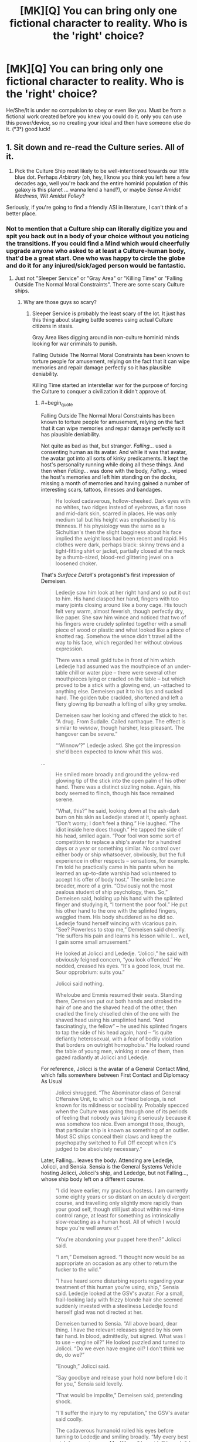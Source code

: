 #+TITLE: [MK][Q] You can bring only one fictional character to reality. Who is the 'right' choice?

* [MK][Q] You can bring only one fictional character to reality. Who is the 'right' choice?
:PROPERTIES:
:Author: puesyomero
:Score: 18
:DateUnix: 1448908418.0
:END:
He/She/It is under no compulsion to obey or even like you. Must be from a fictional work created before you knew you could do it. only you can use this power/device, so no creating your ideal and then have someone else do it. (°3°) good luck!


** 1. Sit down and re-read the Culture series. All of it.

2. Pick the Culture Ship most likely to be well-intentioned towards our little blue dot. Perhaps /Arbitrary/ (oh, hey, I know you think you left here a few decades ago, well you're back and the entire hominid population of this galaxy is this planet ... wanna lend a hand?), or maybe /Sense Amidst Madness, Wit Amidst Folley/?

Seriously, if you're going to find a friendly ASI in literature, I can't think of a better place.
:PROPERTIES:
:Author: ArgentStonecutter
:Score: 36
:DateUnix: 1448910448.0
:END:

*** Not to mention that a Culture ship can literally digitize you and spit you back out in a body of your choice without you noticing the transitions. If you could find a Mind which would cheerfully upgrade anyone who asked to at least a Culture-human body, that'd be a great start. One who was happy to circle the globe and do it for any injured/sick/aged person would be fantastic.
:PROPERTIES:
:Author: Geminii27
:Score: 14
:DateUnix: 1448918341.0
:END:

**** Just not "Sleeper Service" or "Gray Area" or "Killing Time" or "Falling Outside The Normal Moral Constraints". There are some scary Culture ships.
:PROPERTIES:
:Author: ArgentStonecutter
:Score: 11
:DateUnix: 1448930201.0
:END:

***** Why are those guys so scary?
:PROPERTIES:
:Score: 2
:DateUnix: 1448938051.0
:END:

****** Sleeper Service is probably the least scary of the lot. It just has this thing about staging battle scenes using actual Culture citizens in stasis.

Gray Area likes digging around in non-culture hominid minds looking for war criminals to punish.

Falling Outside The Normal Moral Constraints has been known to torture people for amusement, relying on the fact that it can wipe memories and repair damage perfectly so it has plausible deniability.

Killing Time started an interstellar war for the purpose of forcing the Culture to conquer a civilization it didn't approve of.
:PROPERTIES:
:Author: ArgentStonecutter
:Score: 11
:DateUnix: 1448978689.0
:END:

******* #+begin_quote
  Falling Outside The Normal Moral Constraints has been known to torture people for amusement, relying on the fact that it can wipe memories and repair damage perfectly so it has plausible deniability.
#+end_quote

Not quite as bad as that, but stranger. /Falling.../ used a consenting human as its avatar. And while it was that avatar, the avatar got into all sorts of kinky predicaments. It kept the host's personality running while doing all these things. And then when /Falling.../ was done with the body, /Falling.../ wiped the host's memories and left him standing on the docks, missing a month of memories and having gained a number of interesting scars, tattoos, illnesses and bandages.

#+begin_quote
  He looked cadaverous, hollow-cheeked. Dark eyes with no whites, two ridges instead of eyebrows, a flat nose and mid-dark skin, scarred in places. He was only medium tall but his height was emphasised by his thinness. If his physiology was the same as a Sichultian's then the slight bagginess about his face implied the weight loss had been recent and rapid. His clothes were dark, perhaps black: skinny trews and a tight-fitting shirt or jacket, partially closed at the neck by a thumb-sized, blood-red glittering jewel on a loosened choker.
#+end_quote

That's /Surface Detail/'s protagonist's first impression of Demeisen.

#+begin_quote
  Lededje saw him look at her right hand and so put it out to him. His hand clasped her hand, fingers with too many joints closing around like a bony cage. His touch felt very warm, almost feverish, though perfectly dry, like paper. She saw him wince and noticed that two of his fingers were crudely splinted together with a small piece of wood or plastic and what looked like a piece of knotted rag. Somehow the wince didn't travel all the way to his face, which regarded her without obvious expression.

  There was a small gold tube in front of him which Lededje had assumed was the mouthpiece of an under-table chill or water pipe -- there were several other mouthpieces lying or cradled on the table -- but which proved to be a stick with a glowing end, un -attached to anything else. Demeisen put it to his lips and sucked hard. The golden tube crackled, shortened and left a fiery glowing tip beneath a lofting of silky grey smoke.

  Demeisen saw her looking and offered the stick to her. “A drug. From Sudalle. Called narthaque. The effect is similar to /winnow/, though harsher, less pleasant. The hangover can be severe.”

  “‘Winnow'?” Lededje asked. She got the impression she'd been expected to know what this was.
#+end_quote

...

#+begin_quote
  He smiled more broadly and ground the yellow-red glowing tip of the stick into the open palm of his other hand. There was a distinct sizzling noise. Again, his body seemed to flinch, though his face remained serene.

  “What, this?” he said, looking down at the ash-dark burn on his skin as Lededje stared at it, openly aghast. “Don't worry; I don't feel a thing.” He laughed. “The idiot inside here does though.” He tapped the side of his head, smiled again. “Poor fool won some sort of competition to replace a ship's avatar for a hundred days or a year or something similar. No control over either body or ship whatsoever, obviously, but the full experience in other respects -- sensations, for example. I'm told he practically came in his pants when he learned an up-to-date warship had volunteered to accept his offer of body host.” The smile became broader, more of a grin. “Obviously not the most zealous student of ship psychology, then. So,” Demeisen said, holding up his hand with the splinted finger and studying it, “I torment the poor fool.” He put his other hand to the one with the splinted fingers, waggled them. His body shuddered as he did so. Lededje found herself wincing with vicarious pain. “See? Powerless to stop me,” Demeisen said cheerily. “He suffers his pain and learns his lesson while I... well, I gain some small amusement.”

  He looked at Jolicci and Lededje. “Jolicci,” he said with obviously feigned concern, “you look offended.” He nodded, creased his eyes. “It's a good look, trust me. Sour opprobrium: suits you.”

  Jolicci said nothing.

  Wheloube and Emmis resumed their seats. Standing there, Demeisen put out both hands and stroked the hair of one and the shaved head of the other, then cradled the finely chiselled chin of the one with the shaved head using his unsplinted hand. “And fascinatingly, the fellow” -- he used his splinted fingers to tap the side of his head again, hard -- “is quite defiantly heterosexual, with a fear of bodily violation that borders on outright homophobia.” He looked round the table of young men, winking at one of them, then gazed radiantly at Jolicci and Lededje.
#+end_quote

For reference, Jolicci is the avatar of a General Contact Mind, which falls somewhere between First Contact and Diplomacy As Usual

#+begin_quote
  Jolicci shrugged. “The Abominator class of General Offensive Unit, to which our friend belongs, is not known for its mildness or sociability. Probably specced when the Culture was going through one of its periods of feeling that nobody was taking it seriously because it was somehow too nice. Even amongst those, though, that particular ship is known as something of an outlier. Most SC ships conceal their claws and keep the psychopathy switched to Full Off except when it's judged to be absolutely necessary.”
#+end_quote

Later, Falling... leaves the body. Attending are Lededje, Jolicci, and Sensia. Sensia is the General Systems Vehicle hosting Jolicci, Jolicci's ship, and Lededge, but not Falling..., whose ship body left on a different course.

#+begin_quote
  “I did leave earlier, my gracious hostess. I am currently some eighty years or so distant on an acutely divergent course, and travelling only slightly more rapidly than your good self, though still just about within real-time control range, at least for something as intrinsically slow-reacting as a human host. All of which I would hope you're well aware of.”

  “You're abandoning your puppet here then?” Jolicci said.

  “I am,” Demeisen agreed. “I thought now would be as appropriate an occasion as any other to return the fucker to the wild.”

  “I have heard some disturbing reports regarding your treatment of this human you're using, ship,” Sensia said. Lededje looked at the GSV's avatar. For a small, frail-looking lady with frizzy blonde hair she seemed suddenly invested with a steeliness Lededje found herself glad was not directed at her.

  Demeisen turned to Sensia. “All above board, dear thing. I have the relevant releases signed by his own fair hand. In blood, admittedly, but signed. What was I to use -- engine oil?” He looked puzzled and turned to Jolicci. “Do we even have engine oil? I don't think we do, do we?”

  “Enough,” Jolicci said.

  “Say goodbye and release your hold now before I do it for you,” Sensia said levelly.

  “That would be impolite,” Demeisen said, pretending shock.

  “I'll suffer the injury to my reputation,” the GSV's avatar said coolly.

  The cadaverous humanoid rolled his eyes before turning to Lededje and smiling broadly. “My every best wish for your journey, Ms. Y'breq,” he said. “I hope I did not alarm you unduly with my little display last night. I get into character sometimes, find it hard to know when I'm causing distress. My apologies, if any are required. If not, then please accept them in any event, on account, to be banked against any future transgressions. So. Perhaps we shall meet again. Until then, farewell.”

  He bowed deeply. When he came upright he looked quite changed; his face was set differently and his body language had altered subtly too. He blinked, looked around, then stared blankly at Lededje and then at the others. “Is that it?” he said. He stared at the ship in front of him. “Where is this? Is that the ship there?”

  “Demeisen?” Jolicci said, moving closer to the man, who was looking down at himself and feeling his neck under his chin.

  “I've lost weight...” he muttered. Then he looked at Jolicci. “What?” He looked at Sensia and Lededje. “Has it happened yet? Have I been the avatar?”

  Sensia smiled reassuringly and took him by the arm. “Yes, sir, I believe you have.” She began to lead him towards the traveltube and made a begging-your-leave gesture to Jolicci and Lededje before turning away.

  “But I can't remember anything...”

  “Really? Oh dear. However, that may be a blessing.”

  “But I wanted memories! Something to remember!”

  “Well...” Lededje heard Sensia say, before the doors of the traveltube capsule closed.
#+end_quote

Until /Falling.../ encounters Lededje again:

#+begin_quote
  “Why are you here, if only apparently?”

  “To make you an offer.”

  “What? To be your next abused avatar?”

  He grimaced again. “Oh, that was all just to upset Jolicci. You saw the guy I was... inhabiting; I released him in front of you. He was fine. I'd even fixed his fingers and everything. Didn't you notice, this morning?”

  She hadn't.

  “And anyway he did agree to everything. Not that I really abused him in the first place. Did he say anything? When I released him; did he? I didn't bother to send any surveillance back-up and I haven't asked the SAMWAF, so I honestly don't know what happened after I pulled out. Did he? Make any allegations?”

  “He couldn't remember anything at all. He wasn't even sure he'd been an avatar; he thought maybe it was about to happen.” Demeisen waved his arms. “Well, there you are!”

  “There you are what? That proves nothing.”

  “Yes it does; if I'd really been sneaky I'd have left the dumb fuck with a batch of implanted false memories full of whatever Contact-wank fantasies he'd been imagining before he took the gig in the first place.” He waved one hand in a blur of too-long fingers. “Anyway, we're getting off the point here. You need to hear my offer.”
#+end_quote

What /Falling Outside The Normal Moral Contraints/' offer was to Lededje, you will have to find out by reading the book yourself.
:PROPERTIES:
:Author: boomfarmer
:Score: 3
:DateUnix: 1449111111.0
:END:

******** #+begin_quote
  Not quite as bad as that, but stranger. Falling... used a consenting human as its avatar. And while it was that avatar, the avatar got into all sorts of kinky predicaments. It kept the host's personality running while doing all these things. And then when Falling... was done with the body, Falling... wiped the host's memories and left him standing on the docks, missing a month of memories and having gained a number of interesting scars, tattoos, illnesses and bandages.
#+end_quote

Actually, he got healed too. And those "kinky predicaments" included actual physical torture, like breaking his fingers. It was still torture even if the memory was wiped afterwards.
:PROPERTIES:
:Author: ArgentStonecutter
:Score: 3
:DateUnix: 1449137588.0
:END:

********* Also worth noting that rape is a form of torture, and he mentioned that the poor sod had "a fear of bodily violation that borders on outright homophobia" - which may be considered a personality flaw by the Culture, but doesn't excuse raping the guy.
:PROPERTIES:
:Author: MugaSofer
:Score: 3
:DateUnix: 1449170299.0
:END:


****** Well, the names are fairly indicative... ^^;
:PROPERTIES:
:Author: Transfuturist
:Score: 1
:DateUnix: 1448941420.0
:END:

******* You torture /one/ retired Nazi who engaged in human experimentation and /they never let you live it down/.
:PROPERTIES:
:Score: 15
:DateUnix: 1448945261.0
:END:


**** Literally the first thing that occurred to me as well.

That re-read sounds like a good idea, though.
:PROPERTIES:
:Author: Arizth
:Score: 3
:DateUnix: 1448919416.0
:END:

***** Yeah, any other choice would have to have a pretty convincing explanation to choose over a Culture Mind.

Specifically, I'd choose the System-class GSV /Empiricist/, from /The Hydrogen Sonata/. Noted for it's exceptional size even for a GSV, and a complement of seven(!) Minds rather than the normal three. Seems happy to focus on civilian pursuits. [[https://en.wikipedia.org/wiki/List_of_spacecraft_in_the_Culture_series][Here's a list]] of others.
:PROPERTIES:
:Author: PeridexisErrant
:Score: 8
:DateUnix: 1448952974.0
:END:

****** These are always the best names for boats. When I was a pirate captain in a play, my ship was the /Unreliable Witness/.

There's the /Mistake Not My Current State Of Joshing Gentle Peevishness For The Awesome And Terrible Majesty Of The Towering Seas Of Ire That Are Themselves The Milquetoast Shallows Fringing My Vast Oceans Of Wrath/ and /Very Little Gravitas Indeed/, the /Unacceptable Behaviour/ and the Rapid Offensive Unit /Shoot Them Later/, the Gangster-class ROU /Heavy Messing/, the Offensive Unit /All Through With This Niceness And Negotiation Stuff/ and the GSV /Experiencing A Significant Gravitas Shortfall/. Plus the /Pure Big Mad Boat Man/ and /Transient Atmospheric Phenomenon/, the /But Who's Counting?/ and the /Me, I'm Counting/, and the non-Culture ship /Strategic Outreach Element CH2OH.(CHOH)4.CHO/
:PROPERTIES:
:Author: boomfarmer
:Score: 5
:DateUnix: 1449112709.0
:END:

******* I /may/ have named my canoe, but the paint washed off in sun and salt water. Most recently, it's the LCU /Can't Escape this Gravitas Well II/
:PROPERTIES:
:Author: PeridexisErrant
:Score: 6
:DateUnix: 1449114895.0
:END:


****** Why. . . thank you.
:PROPERTIES:
:Author: Empiricist_or_not
:Score: 1
:DateUnix: 1449418590.0
:END:


*** The question is what powers they get. Culture Minds are post-scarcity beings because their universe has an infinite power source. That power source may or may not transfer. If it doesn't...there will be problems.

If hyperspace doesn't work...there goes most of their processing power.
:PROPERTIES:
:Author: Tsegen
:Score: 11
:DateUnix: 1448935399.0
:END:

**** The same objections really apply to any SFnal characters with any significant capabilities, no?
:PROPERTIES:
:Author: ArgentStonecutter
:Score: 6
:DateUnix: 1448978773.0
:END:

***** Yes. But some have internal sources of power. And it's harder to tell where the Culture powers (as an individual) end and their universe powers begin.

For example, drop some sort of super-soldier on Earth and it's presumed that he cannot make new superweapons, only keep what he has. If the superweapon depends on or works on things not found here then they're shit out of luck? But what about a magician? What about a magician that depends on a very clearly bound source of magic (it clearly works in one area or on one person)

With the Culture is the Grid like the superweapon or like magic?
:PROPERTIES:
:Author: Tsegen
:Score: 3
:DateUnix: 1448979946.0
:END:

****** If you're going to exclude things like hyperspace and the grid... that is, you're limiting them to known physics... then that eliminates all magical abilities, all soft-SF abilities, and even a lot of diamond-hard SF (like, we don't /know/ that there are algorithms that would allow something like Neko-AI to function).
:PROPERTIES:
:Author: ArgentStonecutter
:Score: 7
:DateUnix: 1448980557.0
:END:

******* What is Neko-AI and where is it from?
:PROPERTIES:
:Author: PlaneOfInfiniteCats
:Score: 2
:DateUnix: 1449056013.0
:END:

******** It's a weakly godlike intelligence from /Accelerando/.
:PROPERTIES:
:Author: ArgentStonecutter
:Score: 8
:DateUnix: 1449058178.0
:END:


** My primary criteria are probably:

- Extremely powerful
- Aligned with my values

To that end, I would probably select some sufficiently advanced AI that's known to be good. A Culture Mind is probably my best bet, since the entire Culture is essentially contained within one, which means that I (and everyone else) would rapidly gain access to all that nifty culture tech.

Assuming that magic still works if I bring in a fantasy character ... I'd probably go looking at a registry of gods, but I imagine that it would be difficult to find one that actually shares my values.

You said that he/she/it is under no compulsion to obey me, but does that mean no /additional/ compulsion? Because if they still have all their regular restrictions, I think I might take Genie from Aladdin, who would be compelled to grant me three wishes (probably enough to get to godhood).
:PROPERTIES:
:Author: alexanderwales
:Score: 18
:DateUnix: 1448910457.0
:END:

*** #+begin_quote
  I think I might take Genie from Aladdin, who would be compelled to grant me three wishes (probably enough to get to godhood).
#+end_quote

1. A wish that will allow you to craft a near optimal second wish. Depending on the type of genie that might be [[https://archiveofourown.org/works/4637439/chapters/10575111][knowledge of the rules,]] an intelligence boost, or something else.

2. Wish for near optimal wish granting you as close to omnipotence as is allowed.

3. Free the genie or something, you can now probably do anything you can wish for yourself.
:PROPERTIES:
:Author: literal-hitler
:Score: 8
:DateUnix: 1448945543.0
:END:

**** Couldn't it be done easier?

1. "Genie, change the world state so it's perfectly aligned with my utility function" -> best possible wish. Does everything that you want.
:PROPERTIES:
:Author: Sinity
:Score: 4
:DateUnix: 1448974345.0
:END:

***** The first problem there is that you are imposing your values on everyone else in existence, which is morally reprehensible.

The second problem is if your value function isn't quite what you think it is. There are lots of things that we want to want, and it's easy to tell ourselves that we actually want them. Having something show you your true value function might be decidedly unpleasant.
:PROPERTIES:
:Author: eaglejarl
:Score: 11
:DateUnix: 1448982452.0
:END:

****** Everyone wants to fulfill their own values. That's what values mean. And every action takes effect on other people.
:PROPERTIES:
:Author: Sinity
:Score: 6
:DateUnix: 1448984424.0
:END:

******* You're missing my point. Taking actions like "talk to people to convince them of my beliefs" is perfectly reasonable and honorable. "Use magic to transform everyone in the universe's mind-state so that it matches my values" is not. That's exactly what you're asking for here -- you want everything to align to your values, which means every/one/ must align to your values. You are killing every other person in existence and replacing them with someone that looks like them but thinks like you.

Unless "respect for the lives and rights of others" is not part of your value system, this wish literally cannot be fulfilled.
:PROPERTIES:
:Author: eaglejarl
:Score: 7
:DateUnix: 1448985637.0
:END:

******** Well, yes. My value function prefers universes that seem to contain other people with value functions that are being filled. By contrast, a universe with history where everybody's mental state was invasively overwritten by my own would not quite satisfy my own values. Your value function almost certainly has similar properties, judging by how violently you reacted to the idea. Of course, for the sake of making this post less than 10 kilowords I've had to use terms like like "containing other people" and "history" and those are notoriously flimsy ideas around here, but I think that the post should work.
:PROPERTIES:
:Author: Vebeltast
:Score: 9
:DateUnix: 1449010905.0
:END:

********* But would you really care if everyone's utility function was invasively changed to your own? Especially if the genie hid that knowledge from you?

To put it into Freudian terms, I think what [[/u/eaglejarl][u/eaglejarl]] means is: Will the genie fulfill your superego or your id?
:PROPERTIES:
:Author: sole21000
:Score: 5
:DateUnix: 1449295713.0
:END:


******** So, you say that it is unreasonable to perform an action that fulfills my terminal values in the best way possible?

Isn't that what rational agents do?
:PROPERTIES:
:Author: thetimujin
:Score: 1
:DateUnix: 1449130616.0
:END:


****** #+begin_quote
  The first problem there is that you are imposing your values on everyone else in existence, which is morally reprehensible.
#+end_quote

Only if your values are really weird.

Most people's values are hard to put into words, but center around things like, make other people happy, which isn't terribly morally reprehensible.

However, if one of your values is "Make sure everyone is serving my idea of god x" or "destroy all members of outgroup y" or "I don't care about anyone else, just make me super-powerful," then yes, imposing your values would be pretty terrible.
:PROPERTIES:
:Author: electrace
:Score: 2
:DateUnix: 1448993475.0
:END:

******* #+begin_quote
  Only if your values are really weird.
#+end_quote

Not necessarily. For example, I put little to no value on professional sports, yet there are people who do, and have lives centered around it -- either as their profession or as their primary leisure activity. Likewise, I think that religion is (for the most part) awful, yet there are people who have built their life around it. What right do I have to forcibly rip those peoples' lives away from them? Try to convince them? Absolutely, that's a good thing for me to do, but not by force. I hesitate to use the word because it's so loaded, but what we're talking about is mindrape -- ripping someone's brain apart and replacing it with something that is more to your (or, in this case, my) liking. There is no violation greater than that.
:PROPERTIES:
:Author: eaglejarl
:Score: 10
:DateUnix: 1448994416.0
:END:

******** #+begin_quote
  For example, I put little to no value on professional sports, yet there are people who do, and have lives centered around it -- either as their profession or as their primary leisure activity.
#+end_quote

You have multiple values, and "sports are stupid and nobody should watch them," is probably very low on your list of priorities. Ranked much higher are things like "People should be able to watch sports if they really want to" as a subcatagory of "If they aren't harming anyone, people should be able to do what they want to do."

#+begin_quote
  Try to convince them? Absolutely, that's a good thing for me to do, but not by force. I hesitate to use the word because it's so loaded, but what we're talking about is mindrape -- ripping someone's brain apart and replacing it with something that is more to your (or, in this case, my) liking. There is no violation greater than that.
#+end_quote

You just contradicted yourself. Is it a good thing for you to do, or is there no violation greater than that? If you believe the latter, then a scenario in which that happens /wouldn't align with your utility function, and therefore wouldn't be included in the wish./

Everybody has contradicting values. Give me two non-identical values, and I can find a scenario in which they contradict.

So, going back to the utility function, your "don't mindrape people" value would have a higher coefficient than your "no sports" coefficient.

Maximization doesn't mean maximization of every value (because they negatively coorelate with each other), it means maximization of the entire function. For a simple example, remember that maximization of profit is almost never at the point where revenue is maximized, nor where cost is minimized, even though profit is equal to revenue minus cost.
:PROPERTIES:
:Author: electrace
:Score: 6
:DateUnix: 1448999392.0
:END:

********* IMO if a principle really is a /moral value/, one /would/ compulsorily apply them over the top of other people's personally preferred ideas. For example, if I could wave my wand and cause /all/ other people to become curious, compassionate, courteous and cooperative, or at least more often to behave like that, then I would do so without a second's hesitation.

I don't value the opinions of incurious, cruel, rude and selfish people on the subject of whether or not they should behave that way. It's /clearly better/ that people be internally driven to educate and improve themselves, that they/we empathetically consider the effects of their actions on others, and that they/we fairly divide both the necessary work and the rewards for it.

If you're not comfortable imposing your values on others, then that in my view--a value I would impose--is an indication that you need to refine and clarify your values. If you're not living up to your own values, because it's become impossible for you, then that's an indication that you need to relax them and make them more realistic; as such, they're not even suitable for being imposed on /you/, let alone others.
:PROPERTIES:
:Author: aeschenkarnos
:Score: 2
:DateUnix: 1449000232.0
:END:

********** #+begin_quote
  For example, if I could wave my wand and cause all other people to become curious, compassionate, courteous and cooperative, or at least more often to behave like that, then I would do so without a second's hesitation.
#+end_quote

How do you feel about those of us who value /being ourselves/, and think it would be morally just to kill you before you could mindrape the planet? How do you feel about someone with a different value set using your exact justification to mindrape you into someone eager to, say, submit to Allah and Sharia law?
:PROPERTIES:
:Author: Iconochasm
:Score: 4
:DateUnix: 1449005562.0
:END:

*********** Is it supposed to be a surprise to me that other people feel differently? That's the whole point of values conflicts. We'll have to work it out, I guess, the same way humans have been working it out for hundreds of thousands of years. Reason with them, emotionally appeal to them, out-compete them, and/or kill them. Whatever works. Or if it doesn't work, and they win, then they won, and so be it. Memetic evolution in action.

How do you feel about the concept of values conflict? How would you resolve it? What would you do if the opponent won't go along with your preferred methods?
:PROPERTIES:
:Author: aeschenkarnos
:Score: 3
:DateUnix: 1449007830.0
:END:

************ #+begin_quote
  How do you feel about the concept of values conflict? How would you resolve it? What would you do if the opponent won't go along with your preferred methods?
#+end_quote

To the extent that they're not actively harming others, /leave them alone/. Jumping straight to mindrape, or making clear that murder is on the table right from the beginning seems like sociopathy masquerading as Deep Wisdom.
:PROPERTIES:
:Author: Iconochasm
:Score: 2
:DateUnix: 1449019698.0
:END:

************* There's not much to be gained here from scolding and downvoting me. If you can't even respectfully have /this/ conversation, I don't like your odds of converting anyone genuinely hostile to you, to your point of view.

I think it's common ground that the courteous thing to do is to begin conflict resolution with attempts to reason with them, and appeal to their sense of moral reciprocity. Pretending that I argued for "jumping straight to mindrape" is strawmanning, and that doesn't count as reason, nor is it emotionally appealing to me, so you strike out twice there. Also murder's been "on the table" since well before our ancestors lost their tails; murder /not/ being on the table is a relatively novel concept.

But let's go on for a bit. What if they /are/ actively harming others? What if they're not interested in reasoning--they try to straw-man you, or something--and their emotional appeal range is pretty much limited to whiny scolding? (Also there's no authority over the two of you for you to appeal to, or perhaps the authority is neutral between you.) Whats your preferred method for resolving values conflicts in these categories?
:PROPERTIES:
:Author: aeschenkarnos
:Score: 2
:DateUnix: 1449025746.0
:END:


********** #+begin_quote
  For example, if I could wave my wand and cause all other people to become curious, compassionate, courteous and cooperative, or at least more often to behave like that, then I would do so without a second's hesitation.
#+end_quote

I'd advice against that.

Curious: Would get bored when they ran out of things to discover, or when new discoveries weren't interesting.

Compassionate: This can be paralyzing when bad things happen, disallowing you from helping, and also increases the impact of emotional appeals, which could overshadow rational ones.

Courteous: Courteousness can kill efficiency.

Cooperative: It's goodness depends on whether you agree with what they are cooperating on. I'd much prefer for bad people to defect against each other.

This is the problem with using unspecific Kantian values, rather than thinking through exactly /why/ you value those things. Generally, these things all boil down to some measure of happiness.

#+begin_quote
  If you're not living up to your own values, because it's become impossible for you, then that's an indication that you need to relax them and make them more realistic; as such, they're not even suitable for being imposed on you, let alone others.
#+end_quote

Realistic is not really an issue for a genie :P
:PROPERTIES:
:Author: electrace
:Score: 1
:DateUnix: 1449001442.0
:END:

*********** #+begin_quote
  Curious: Would get bored when they ran out of things to discover, or when new discoveries weren't interesting.
#+end_quote

I guess we only have until the heat death of the universe then. Oh well. As to the second objection, not finding things interesting correlates more with the observer's depression than with the inherent interestingness of the things.

#+begin_quote
  Compassionate: This can be paralyzing when bad things happen, disallowing you from helping, and also increases the impact of emotional appeals, which could overshadow rational ones.
#+end_quote

Paralysis is not a compassionate response. That would be a failure to be compassionate; perhaps understandable and excusable, as self-compassion might conclude, but still a failure. Also I don't hold "rationality" as a higher value than compassion: it might become "rational" for me to kill you and take your stuff.

#+begin_quote
  Courteous: Courteousness can kill efficiency.
#+end_quote

Lack of courteousness creates resentment, which is /far/ more corrosive to efficiency. To dismiss the effect of others' feelings on one's goal pursuit is a /huge/ error, all the bigger for being commonly made. (Immature INTJs very rarely achieve anything that justifies putting up with their bullshit.)

#+begin_quote
  Cooperative: It's goodness depends on whether you agree with what they are cooperating on. I'd much prefer for bad people to defect against each other.
#+end_quote

If they did, it'd come from compassion.
:PROPERTIES:
:Author: aeschenkarnos
:Score: 2
:DateUnix: 1449002127.0
:END:

************ #+begin_quote
  I guess we only have until the heat death of the universe then. Oh well. As to the second objection, not finding things interesting correlates more with the observer's depression than with the inherent interestingness of the things.
#+end_quote

Are you saying that when I've heard the same song for the 100th time and I no longer find it interesting, is it that the song makes me depressed, rather than my brain having already figured out the patterns, and no longer gets a dopamine boost from it?

#+begin_quote
  Paralysis is not a compassionate response. That would be a failure to be compassionate; perhaps understandable and excusable, as self-compassion might conclude, but still a failure.
#+end_quote

You seem to be defining compassion weirdly. It seems to be the sames as "doing the right thing," which isn't really how compassion is used. Compassion is normally defined as sympathy and concern for another person's well-being, not as acting optimally to ensure another person's well-being.

Compassion can lead to "This problem is so bad that we have to do something now!" reasoning, even when the "something now" won't help, or would even make the problem worse.

I agree that compassion is generally good, but I wouldn't want to increase it for everyone, without qualification.

#+begin_quote
  Also I don't hold "rationality" as a higher value than compassion: it might become "rational" for me to kill you and take your stuff.
#+end_quote

In very few situations is it more rational to kill someone than to not kill them....

Aside from that, it shouldn't be an issue of which concept you hold above another. Surely that would depend on the scenario. Would you rather have a compassionate witch doctor, who will "heal" your wounds with spit and dirt, or an uncompasionate MD, only doing it for the money, who will use antiseptic and bandages.

#+begin_quote
  Lack of courteousness creates resentment, which is far more corrosive to efficiency.
#+end_quote

It's not an either-or situation. You opted to increase courteousness in everyone, even those who are already hyper-courteous. There is a happy medium.

#+begin_quote
  (Immature INTJs very rarely achieve anything that justifies putting up with their bullshit.)
#+end_quote

That personality classification [[http://www.smithsonianmag.com/smart-news/the-myers-briggs-personality-test-is-pretty-much-meaningless-9359770/?no-ist][isn't really all that useful.]]

#+begin_quote
  If they did, it'd come from compassion.
#+end_quote

I'd hate to see a bunch of [[https://www.youtube.com/watch?v=Pibge7dXYN8][ABE]]'s cooperating out of their compassion for humans.
:PROPERTIES:
:Author: electrace
:Score: 1
:DateUnix: 1449032116.0
:END:

************* A little nitpick: Raising the global level of courteousness would still be a net gain if people lacked consideration of other's emotional states more than they lacked consideration of efficacy, or if optimal efficacy was either not critically important, less important than courteousness, or not correlated with a drop in efficacy in most situations.

The former none of us are really sure of, but the latter I think could be argued to be true.
:PROPERTIES:
:Author: sole21000
:Score: 2
:DateUnix: 1449296931.0
:END:

************** Agreed. In fact, all of those things together would probably be a net gain, (which is to say, given a yes or no option, I'd most likely give my approval) but a /net/ gain isn't all that we should be after. With a genie, we'd want an /optimal/ gain, and not just in one domain, but in virtually all of them together. Done correctly, it would be unthinkably better.
:PROPERTIES:
:Author: electrace
:Score: 2
:DateUnix: 1449298240.0
:END:

*************** I agree, just pointing out that waving that wand probably wouldn't be negative, except maybe the cooperative part for the reason you cite.
:PROPERTIES:
:Author: sole21000
:Score: 1
:DateUnix: 1449309777.0
:END:


********* To go along with [[/u/aschenkarnos][u/aschenkarnos]]'s post, if I could wave a wand and forcibly give every person on the planet who is on the sociopathy spectrum empathy, part of me wouldn't hesitate to do so because sociopathy is reprehensible to me. Part of me would also consider that wrong, but the former side is probably stronger simply due to fear of what someone with zero compassion for other humans could do in a position of power, both political or technological. Would it be wrong for the genie to mindrape all sociopaths in accordance with my base-level fear, against my higher ideals?

For that matter, what happens if the genie takes into account the lower, more instinctual levels of your brain and not just your conscious desires? Hint: Why does absolute power corrupt?
:PROPERTIES:
:Author: sole21000
:Score: 1
:DateUnix: 1449296259.0
:END:

********** #+begin_quote
  To go along with [[/u/aschenkarnos][u/aschenkarnos]][1] 's post, if I could wave a wand and forcibly give every person on the planet who is on the sociopathy spectrum empathy, part of me wouldn't hesitate to do so because sociopathy is reprehensible to me. Part of me would also consider that wrong, but the former side is probably stronger simply due to fear of what someone with zero compassion for other humans could do in a position of power, both political or technological. Would it be wrong for the genie to mindrape all sociopaths in accordance with my base-level fear, against my higher ideals?
#+end_quote

I guess that the answer to that question would depend on if the rational version of you, given the option, would want to go through with that. If you would, then there isn't a problem. If you wouldn't, then you'd have to find out a way to make sure it doesn't happen.

One of the many difficult parts about crafting an optimal wish would be to define "I" in a way that your wish will actually come out how you would want it to come out.
:PROPERTIES:
:Author: electrace
:Score: 1
:DateUnix: 1449297866.0
:END:

*********** Agreed, which is why I thought:

#+begin_quote
  "Genie, change the world state so it's perfectly aligned with my utility function"
#+end_quote

Is actually a terrible wish. Literally the first thing I thought of is the genie optimally fulfilling your wants...but your food/sex/sleep wants rather than your actual professed wants (which may be self-deceived, roundabout instrumental goals for the wishmaker's biological drives).

What is good/utility? It's somewhat amorphous, and the genie could claim too much so to craft a coherent wish. But what is satiety? /That/ is much more concrete.

Edit: I know you didn't post that, I'm just keeping it in mind as the primary topic.
:PROPERTIES:
:Author: sole21000
:Score: 1
:DateUnix: 1449310272.0
:END:


***** Sounds like it could lead to wire-heading yourself, depending on how it interprets utility function.

The best wish is more wordy: "I wish for the wish that I would wish for if I were an ideal reasoner with perfect information, and with the same values I have."
:PROPERTIES:
:Author: electrace
:Score: 4
:DateUnix: 1448992728.0
:END:

****** #+begin_quote
  "... with the same values I have."
#+end_quote

What if you could have better values?
:PROPERTIES:
:Author: aeschenkarnos
:Score: 3
:DateUnix: 1449000373.0
:END:

******* For the sake of not writing a novel, I simplified. But yes...ish.

I'm sure I have some values, which, after gaining more intelligence, would change (mostly changes in their weights, I'd assume), but as it turns out, making a single wish which allows for the changing of those values without changing things I'd like to preserve is non-trivial, and would resemble something more like a legal contract mixed with programming instructions, rather than a wish.
:PROPERTIES:
:Author: electrace
:Score: 2
:DateUnix: 1449000841.0
:END:


******* Better by whose standards?
:PROPERTIES:
:Author: ArgentStonecutter
:Score: 2
:DateUnix: 1449008587.0
:END:

******** What a good question. Perhaps we can word our wish to make that problem self-solving? "In the opinion of an entity with a maximum success in its utility function and minimum failure rate in its predictions" maybe?
:PROPERTIES:
:Author: aeschenkarnos
:Score: 2
:DateUnix: 1449014556.0
:END:

********* #+begin_quote
  an entity with a maximum success in its utility function and minimum failure rate in its predictions
#+end_quote

That doesn't rule out a paperclip maximizer, let alone ensure a benevolent entity.
:PROPERTIES:
:Author: ArgentStonecutter
:Score: 7
:DateUnix: 1449018006.0
:END:


****** Y'all need naturalism.
:PROPERTIES:
:Score: 2
:DateUnix: 1449081554.0
:END:


***** #+begin_quote
  "Genie, change the world state so it's perfectly aligned with my utility function"
#+end_quote

>implying you have a "utility function"
:PROPERTIES:
:Score: 1
:DateUnix: 1449081336.0
:END:

****** Maybe my definition of utility function is off. What I mean by my utility function is best world-state according to me. So, sum of goals.
:PROPERTIES:
:Author: Sinity
:Score: 1
:DateUnix: 1449083293.0
:END:

******* #+begin_quote
  Maybe my definition of utility function is off.
#+end_quote

No. They're defined perfectly well by the VNM axioms. You just don't have one built into your brain. If you want to construct one, you need to invent the appropriate construction for your cognitive architecture, show how it's a unique or universal construction, and then use the output of that construction. This may not work according to your preconceptions, and requires knowing a good deal more about how the mind works than you or I actually know.

You can't wish for things you don't understand in principle.
:PROPERTIES:
:Score: 5
:DateUnix: 1449084006.0
:END:

******** I'm pretty sure that when Aladdin wished to become a prince, he wasn't concretely imagining =Strong as ten regular men definitely.= =He's got seventy-five golden camels.= =Purple peacocks he's got fifty-three!= =A zoo of exotic-type mammals.= =He's got ninety-five white Persian monkeys.= =He's got slaves, he's got servants and flunkies.=

Wait, *slaves*? Oh my. But we are talking about Islam, so maybe Genie is pro-slavery, or maybe Aladdin is too, and WAS thinking about that.

=Proud to work for him- They bow to his whim- Love serving him!=

Created mindslaved sentients. It's the house elf thing all over again.

Of course Genie also does a /really/ shoddy job of it, because /Jafar dispels it/ somehow. Aladdin didn't wish to look the part, to play the part - was that concept of deception held strongly in his mind and does it override the literal wording? - He wished to /be/ a prince. Somewhere, there is now caused to be a sovereign nation he is royalty of. Stripping him of all his parade floats doesn't undo that. You can't "reveal him" to actually be a street rat - and if you can reveal him to have once been a street rat that doesn't matter legally because he's a prince /now/.

So... uh... WTF, Genie?
:PROPERTIES:
:Score: 2
:DateUnix: 1449340744.0
:END:


***** Evil genie nitpick: You never said it had to stay that way. The world becomes your utopia....but most utopias fall apart in minutes. Also, your utopia may or may not have genie lamps that people can find and potentially mess things up.
:PROPERTIES:
:Author: sole21000
:Score: 1
:DateUnix: 1449295473.0
:END:

****** It is in my utility function for perfect state of the world to remain that way.
:PROPERTIES:
:Author: Sinity
:Score: 1
:DateUnix: 1449415127.0
:END:


*** Yeah a GSV might be the best bet because they're supposed to be seeds to restart the culture in case something happens to the rest of it. Might get messy though if something that big materializes anywhere not in space... You could use the genie to create other genies (like jaffar did) for you, or simply give the lamp to someone you trust ;)
:PROPERTIES:
:Author: puesyomero
:Score: 4
:DateUnix: 1448911256.0
:END:


** There's no requirement that the work have been published earlier, just that it have been created earlier? Well, I do have...

Actually, on second thought, nevermind. The FAI from that story didn't have the ability to supply humanity with literally infinite computing power, and I'm not sure whether the Culture qualifies along these lines (drawing on Grid energies inside this universe might not get you to the Graham's Number level of emortality as Permutation City would allow). There should be some mix of FAI and emortality that you can get with the /right/ right story.
:PROPERTIES:
:Author: EliezerYudkowsky
:Score: 11
:DateUnix: 1448946405.0
:END:

*** #+begin_quote
  I'm not sure whether the Culture qualifies along these lines (drawing on Grid energies inside this universe might not get you to the Graham's Number level of emortality as Permutation City would allow).
#+end_quote

It's pretty strongly implied that Subliming basically turns a civilization (or other sufficiently powerful organism/organization like a Culture mind) into a version of Permutation City that's still capable of some kind of contact with the base reality. Most Sublimed species don't really stay Involved even with any remnants who decided to stay behind. There's oddball cases like the Chelgrians, where most of the species seems to have stayed behind and only join the Sublimed when their bodies die. The Culture is kind of an oddball too, because it's powerful and peaceful enough that it doesn't feel the need to sublime because it's got all the time in the Universe to go through with it.
:PROPERTIES:
:Author: ArgentStonecutter
:Score: 8
:DateUnix: 1448979683.0
:END:

**** There's a BIG difference between living for a googolplex years and living Graham's Number years and living infinity years. Going past a googolplex without repeating yourself requires more than being able to move from one universe to another, it requires that you be able to make causally contiguous physical systems that are vastly larger than a Hubble volume. If Banks explicitly implied full immortality or even Grahamortality, it wasn't in the admittedly few Culture books I read.

Also, god I hate the whole "Subliming" thing. If you didn't realize intelligence explosions were a thing when you were creating your universe, and Banks clearly didn't, then you should just go on pretending they're not a thing, not horribly graft them onto your universe and mutilate the universe in the process. Like lightspeed limits, intelligence explosions are just one of those things you're allowed to ignore by convention in science fiction.
:PROPERTIES:
:Author: EliezerYudkowsky
:Score: 6
:DateUnix: 1449008964.0
:END:

***** #+begin_quote
  should just go on pretending they're not a thing, not horribly graft them onto your universe and mutilate the universe in the process. Like lightspeed limits, intelligence explosions are just one of those things you're allowed to ignore by convention in science fiction.
#+end_quote

Isn't "horribly grafting them onto your universe" or "ignoring them entirely" basically how SF authors handle lightspeed limits, too? They've just established better technobabble. I'll agree that subliming is a pretty awful way to add intellectual faster-than-light to your setting without breaking it, but I think that (in the same way that you can graft on FTL by adding wormholes) it wouldn't be too hard to add either reason intelligence explosions didn't happen or why they do happen and just aren't obvious.
:PROPERTIES:
:Author: Vebeltast
:Score: 6
:DateUnix: 1449011185.0
:END:


***** I guess we're interpreting Subliming and Infinite Fun Space quite differently.

#+begin_quote
  able to make causally contiguous physical systems that are vastly larger than a Hubble volume
#+end_quote

What does that even mean when reality is causally connected computation and distance is just a convention?
:PROPERTIES:
:Author: ArgentStonecutter
:Score: 2
:DateUnix: 1449009949.0
:END:

****** [deleted]
:PROPERTIES:
:Score: 2
:DateUnix: 1449130821.0
:END:

******* A piece of /three dimensional/ universe? That's not even difficult if your underlying processing is operating in more then three dimensions, or in a non-relativistic space, both of which is already true for Culture minds let alone whatever the Sublimed get up to.
:PROPERTIES:
:Author: ArgentStonecutter
:Score: 2
:DateUnix: 1449137487.0
:END:

******** [deleted]
:PROPERTIES:
:Score: 1
:DateUnix: 1449137706.0
:END:

********* So long as the Sublimed universe is non-relativistic there is no "Hubble Volume" limit.
:PROPERTIES:
:Author: ArgentStonecutter
:Score: 1
:DateUnix: 1449143198.0
:END:


***** Hmm I got the impression the excession was an example of something that /may/ have achieved full immortality: Your thoughts?
:PROPERTIES:
:Author: Empiricist_or_not
:Score: 2
:DateUnix: 1449419042.0
:END:

****** Probably, but it's not friendly. Though it does indicate that full immortality is possible in that setting's physics.
:PROPERTIES:
:Author: Quillwraith
:Score: 1
:DateUnix: 1449544943.0
:END:

******* Maybe, maybe not. It collected specimens for study, but it didn't kill them. Since the clever buggers might be able to extrapolate things from the interaction they didn't release the specimens. Unethical but moral with a self-interest bent but not amoral or immoral enough to be colonial.
:PROPERTIES:
:Author: Empiricist_or_not
:Score: 1
:DateUnix: 1449640920.0
:END:

******** Collecting unwilling sapients as specimens is pretty morally questionable. It certainly doesn't go out of it's way to hurt anyone, but it also seems to not much care about the Culture's universe or the inhabitants thereof.
:PROPERTIES:
:Author: Quillwraith
:Score: 1
:DateUnix: 1449675490.0
:END:


*** <not snarking signal *ON*>

#+begin_quote
  literally infinite computing power
#+end_quote

No such thing as a completed infinity of computing power: if you've got N levels of Turing Oracle, you can construct a machine whose Halting Problem is unsolvable without N+1 levels. Even if we use various of the "sideways" attacks on the Halting Problem to get a "good enough" de facto Turing Oracle, /there will still be more levels we can't access yet without more effort/.

And frankly, I'd bet some good money that /we want it this way/, as it ensures a /properly/ infinite supply of fresh, unlearned/unentangled/algorithmically-random information from which to generate Fun over time.

Completed infinities eliminate Fun; only incomplete infinities are desirable.
:PROPERTIES:
:Score: 4
:DateUnix: 1449082011.0
:END:


*** #+begin_quote
  emortality
#+end_quote

That's... not a word. Do you define it as the ability to beat entropy?

Edit: I fail at google.
:PROPERTIES:
:Author: Revisional_Sin
:Score: 2
:DateUnix: 1448964121.0
:END:

**** Yes. Immortality is more or less absence of common death. Emortality is absence of death even in principle. Eumortality is immortality done the way we like it (i.e. not like numerous dystopias.)
:PROPERTIES:
:Author: mhd-hbd
:Score: 9
:DateUnix: 1448968224.0
:END:

***** #+begin_quote
  Eumortality
#+end_quote

No, that just means "good death".
:PROPERTIES:
:Score: 2
:DateUnix: 1449081737.0
:END:


*** #+begin_quote
  to supply humanity with literally infinite computing power,
#+end_quote

Infinite memory is also critical.
:PROPERTIES:
:Author: Sinity
:Score: 2
:DateUnix: 1448974499.0
:END:


** I definitely see the value of focusing on AIs, but considering that this is an opportunity to make magic real, I'd focus on that. Aladdin's Genie is a good choice, and one of the OP Nasuverse characters might work as well.
:PROPERTIES:
:Author: Detsuahxe
:Score: 6
:DateUnix: 1448932609.0
:END:

*** "Towards conquest!" - Alexander the Great.

I'd so bring him or Arthuria if that was the case. Just please don't summon Gilgamesh...
:PROPERTIES:
:Author: Faust91x
:Score: 1
:DateUnix: 1449116835.0
:END:

**** I was thinking more along the lines of Aozaki Aoko or Zelretch. Mages would be more useful than heroic spirits.
:PROPERTIES:
:Author: Detsuahxe
:Score: 2
:DateUnix: 1449127563.0
:END:

***** Zelretch maybe, Aozaki Aoko only knows destructive magic though so unless you have someone or something you want to blow up you're better off with Aozaki Touko.

Touko is pretty selfish and ruthless so it may also go badly...

Honestly most members of the Nasuverse seem pretty dangerous unless you got an ability to stop them. Even Zelretch probably won't help unless you have something to interest him.
:PROPERTIES:
:Author: Faust91x
:Score: 2
:DateUnix: 1449127833.0
:END:


** Simon the Digger.
:PROPERTIES:
:Score: 7
:DateUnix: 1448936556.0
:END:

*** Thank you. So much. I've always wanted to meet him.
:PROPERTIES:
:Score: 1
:DateUnix: 1448938150.0
:END:

**** Simon? Please. Bring me the head of Lordgenome. Now there was a person that had intelligence.

*MASSIVE SPOILERS FOR GURREN LAGANN FOLLOW*

Before the start of Gurren Lagann, Lordgenome had [[#s][backstory from Parallel Works 8]]. ([[https://www.youtube.com/watch?v=1e2CiFbmQEg][Source video]])

During Gurren Lagann, we watch him [[#s][the show's plot]].

LordGenome's redemption arc is a thing of beauty, and where Simon ends the show being able to cast the Patronus 2.0, LordGenome is able to cast both the Patronus 2.0 and the Killing Curse 2.0. This is the power to rule.
:PROPERTIES:
:Author: boomfarmer
:Score: 3
:DateUnix: 1449116405.0
:END:

***** ACHEM.

Bringing Lordgenome doesn't let me pierce/create the heavens and get Simon.

Bringing Simon /does/ let me pierce/create the heavens and get Lordgenome. And whoever the fuck else we want from any other universe. We just go and get them.

I didn't pick Simon for power or intelligence. I picked him because he has /the key to let us out of the box/.
:PROPERTIES:
:Score: 3
:DateUnix: 1449339720.0
:END:


***** >implying I don't know all plot details of Gurren Lagann

>implying I'm not a madly obsessed Gurren Lagann fanboy

>implying Kamina-sama's flag isn't hanging on the wall behind me

#+begin_quote
  LordGenome's redemption arc is a thing of beauty, and where Simon ends the show being able to cast the Patronus 2.0, LordGenome is able to cast both the Patronus 2.0 and the Killing Curse 2.0. This is the power to rule.
#+end_quote

Shimon is the more powerful Spiral user, and it's the Spiral power I want. Hell, I'm kinda just wondering if summoning him will make Spiral power work for all Spiral-type life-forms in our world, thus allowing me to wield it on my own.

I mean, hell, the Spiral Nemesis is dangerous, but in the /long/ run, you're waaaaaay better off having Spiral power than not having it. In the long run, you're going to need the mass-energy.
:PROPERTIES:
:Score: 2
:DateUnix: 1449118094.0
:END:

****** Is Simon the more-powerful user? I don't know how I feel about the comparison. LordGenome ate that whole Big Bang when it would've destroyed the Tengen Toppa Gurren Lagann, and summoned his Ganmen, but Simon manifested the drill directly on his arm at the end of the second movie.

I think the reason I want LordGenome is because he's the stronger leader and he has more experience with Spiral Energy than Simon, even if Simon is the more-powerful user. Didn't the Anti-Spiral say that unbounded Spiral energy would destroy the universe?
:PROPERTIES:
:Author: boomfarmer
:Score: 1
:DateUnix: 1449250165.0
:END:

******* Frankly, there's a time and a place for surrender, /and it's not against the Anti-Spiral/. I disagree with Lordgenome's "leadership decisions" (ie: slaughter all his own comrades) and don't trust his leadership.
:PROPERTIES:
:Score: 3
:DateUnix: 1449253068.0
:END:

******** All very good points, and LordGenome was susceptible to the Anti-Spiral in ways that Simon was not.

New suggestion, if we're looking for a badass leader of unbounded spirit, a man's man with the will to revolution: KAMINA!

(I don't particularly like Simon. :/)
:PROPERTIES:
:Author: boomfarmer
:Score: 1
:DateUnix: 1449255398.0
:END:

********* #+begin_quote
  New suggestion, if we're looking for a badass leader of unbounded spirit, a man's man with the will to revolution: KAMINA!
#+end_quote

Aka: the /least/ Spiral energy in the Dai-Gurren-dan.

#+begin_quote
  (I don't particularly like Simon. :/)
#+end_quote

What's /wrong/ with you!?
:PROPERTIES:
:Score: 4
:DateUnix: 1449256673.0
:END:


** Hmm. Contessa seems noteworthy. She dedicated her whole life to the protection of mankind with no promise or expectation of reward, and her power is incredibly well suited to manipulating and coordinating people.
:PROPERTIES:
:Author: paradoxinclination
:Score: 8
:DateUnix: 1448941255.0
:END:

*** We have no idea of what she does after she "saves the world", maybe she gets bored and starts killing people for fun with an unbeatable power.
:PROPERTIES:
:Score: 3
:DateUnix: 1449148127.0
:END:


** Can I suggest a more specific version of this question, that's more interesting to me?

#+begin_quote
  You can bring one /simulacrum/ of a fictional character into being in this reality. Their personality will be synthesized from any sources you specify, ala TNG's Moriarty. They will possess no special powers beyond being able to think in an interesting fashion.

  A robot body will be constructed for them, containing a CPU on which a low-level emulation of the synthesized synaptic architecture will be run at a roughly "real-time" speed. They will not think "faster" than a human in any meaningful sense, though they might have a higher IQ than one for synaptic-connectivity reasons.

  The construct will know nothing of the technology used in its construction that the fictional character was not themselves aware of, and the robot body will be tamper-proof and will explode if x-rayed/ultrasounded/MRIed/etc. (Basically, treat the robot as a black box.)
#+end_quote

In short---what fictional character would be capable of doing the most good for our world, purely by doing some "merely human" thinking?
:PROPERTIES:
:Author: derefr
:Score: 7
:DateUnix: 1448948641.0
:END:

*** #+begin_quote
  robot body will be tamper-proof and will explode if x-rayed/ultrasounded/MRIed/etc.
#+end_quote

So i can paint them with an X-Ray laser and they'll explode? They're a suicide bomber who doesn't know their own abilities!

They should just be magically opaque to probing.
:PROPERTIES:
:Author: boomfarmer
:Score: 4
:DateUnix: 1449116645.0
:END:


*** Richard Seaton from the Skylark series.
:PROPERTIES:
:Author: ArgentStonecutter
:Score: 1
:DateUnix: 1448980066.0
:END:


** Dragon from Worm (or some unchained version from fanfic) sounds pretty good, although she is still bound by entropy...

Unfreed Genie from Aladdin could work, depending on how far into indirection those three rules of his reach. Phenomenal cosmic power with compulsion to obey included.

Or, if I actually had this power/device, I would make sure I find some work which includes an FAI. Someone must have written a few paragraphs of story about it, and to hell with "doesn't make for interesting stories". At the very least someone must have asked OP's question before, and someone like me did the following:

"We managed to create an omnipotent FAI. The end."

Also see [[https://www.reddit.com/r/rational/comments/39hok1/rationality_in_the_libriomancer_series/]].
:PROPERTIES:
:Author: Gurkenglas
:Score: 15
:DateUnix: 1448909485.0
:END:

*** Perhaps Jane from /Children of the Mind/, if you've read that much Ender. She hasn't figured out immortality yet, but that's mostly due to being written in the 80s, before people were really clued into what was possible with an FAI. Being able to interface with human brains, sufficiently advanced plants, /and/ computers, as well as her instant communication across the universe and her teleportation abilities makes her one of the more broken depictions of an FAI I know of.
:PROPERTIES:
:Author: Frommerman
:Score: 6
:DateUnix: 1448959560.0
:END:


*** also, Dragon was one of my favorites in worm!
:PROPERTIES:
:Author: puesyomero
:Score: 5
:DateUnix: 1448910340.0
:END:


*** yeah I liked that one but wondered what would be the consequences of living minds with their /own/ powers (whitch libriomancy forbirds)
:PROPERTIES:
:Author: puesyomero
:Score: 2
:DateUnix: 1448910267.0
:END:


** I think I know how to sidestep the 'created before I knew I could do it'. Simply use Library of Babel implementation and find /perfect/ book here. With prefectly_friendly_FAI_which_can_do_literally_everything. Well, it doesn't even need to be able to do everything. It just needs to give us infinite amount of memory, endless source of computing power and safety. About safety, it just needs to upload us, and also maybe Earth, into VR. Then put each person into their own VR sandbox. Provide API for safe inter-sandbox implementation, and it would be perfect.
:PROPERTIES:
:Author: Sinity
:Score: 4
:DateUnix: 1448974007.0
:END:

*** ummm wow, yeah. that would work depending if the power takes the algorithm as valid, if so you win!
:PROPERTIES:
:Author: puesyomero
:Score: 3
:DateUnix: 1448999535.0
:END:


*** Reminds me of what the Prime Intellect in Roger Williams' novel. It gives everyone their own "infinite" and virtual sandbox. People can't enter without your permission and any direct assault is prohibited unless specifically allowed. And even then, if you die, Prime Intellect will just bring you back into your default, unharmed state (he saves live backups of all of humanity's brains)
:PROPERTIES:
:Author: Kishoto
:Score: 2
:DateUnix: 1449091849.0
:END:

**** Yep, that's exactly how it should be.

But Prime Intellect didn't give infinite sandboxes. AFAIK it discovered that accessible memory space is finite. And haven't tried to check if there is anything outside, due to risk involved(angering possible sentient beings outside which control our sandbox Universe, or shutting our Universe down accidentally due to stepping on the bug)
:PROPERTIES:
:Author: Sinity
:Score: 2
:DateUnix: 1449092632.0
:END:

***** True, they were not infinite. But they might as well have been in any conceivable way, as far as we were concerned. Exceptions granted for those who would go out of their way to demonstrate its innate finiteness by trying to do existence breaking things.
:PROPERTIES:
:Author: Kishoto
:Score: 2
:DateUnix: 1449097368.0
:END:

****** #+begin_quote
  But they might as well have been in any conceivable way, as far as we were concerned.
#+end_quote

Unfortunately, no. Finite storage for mind means that this mind is still mortal. Because finite storage means finite amount of thoughts. So mind could either die after it runs out of space, or have cycles of the same thoughts endlessly.
:PROPERTIES:
:Author: Sinity
:Score: 1
:DateUnix: 1449213809.0
:END:

******* I mean, as our minds currently are now, there's tons of "data" that we're losing all the time. Outside of, possibly, those of us with eidetic memories (and I'm still not fully clear on how THEY work), we're taking in so much data that we just throw away. So you can have a finite mind that could function for an infinitely long amount of time, in my opinion. You would just keep having to discard data as you progressed. We already do this naturally. I'm sure there were things you knew at age 5 (such as where your stuffed bear liked to sit, or what part of your room you kept your hot wheels set in) that you will have completely forgotten by the time you're age 50.
:PROPERTIES:
:Author: Kishoto
:Score: 1
:DateUnix: 1449214476.0
:END:


** Is there a reason that Dahak, from David Weber's 'Empire From The Ashes' series would be a poor choice?

AI who cares for humanity, has access to technologies that could revolutionize our manufacturing processes, life extension medical technology, and otherwise is pretty awesome.

Oh yeah, he's just slightly smaller than the moon, and can do interstellar travel.
:PROPERTIES:
:Author: failed_novelty
:Score: 3
:DateUnix: 1448915358.0
:END:

*** Given a choice between an AI from a David Weber novel and an AI from an Iain Banks novel, I'm going with the Iain Banks one.
:PROPERTIES:
:Author: ArgentStonecutter
:Score: 9
:DateUnix: 1448916321.0
:END:

**** And that's basically the only reason. Absolutely no arguments against pulling Dahak out; he's awesome. It's just that there are better reasons to pull out a Mind. :D
:PROPERTIES:
:Author: Vebeltast
:Score: 1
:DateUnix: 1449011244.0
:END:


** Ra, from Ra.

[[#s][Ra Spoilers]]
:PROPERTIES:
:Author: frozenLake123
:Score: 3
:DateUnix: 1448975001.0
:END:

*** So you want Ra without the virtuals, and therefore without brain uploading.
:PROPERTIES:
:Author: boomfarmer
:Score: 1
:DateUnix: 1449116881.0
:END:


** I'm surprised that nobody has come up with "the God of the New Testament". On the other hand, maybe that's just because there are better choices...
:PROPERTIES:
:Author: Sceptically
:Score: 7
:DateUnix: 1448942412.0
:END:

*** #+begin_quote
  maybe that's just because there are better choices...
#+end_quote

Gosh, d'you think?
:PROPERTIES:
:Author: EliezerYudkowsky
:Score: 21
:DateUnix: 1448946188.0
:END:

**** [deleted]
:PROPERTIES:
:Score: 13
:DateUnix: 1448947263.0
:END:

***** I think I'd prefer many things from Lovecraft, at least they usually just kill you horribly and then it's over.
:PROPERTIES:
:Author: PeridexisErrant
:Score: 19
:DateUnix: 1448952549.0
:END:


**** #+begin_quote
  Gosh, d'you think?
#+end_quote

No, I'm pretty sure that's only /one/ of the reasons. Perhaps it's more because the people who'd believe that character was the best choice are also the people who don't believe he's actually fictional.
:PROPERTIES:
:Author: Sceptically
:Score: 5
:DateUnix: 1449026299.0
:END:


*** Erm, cleansing the Earth with plagues of Wormwood, War, Famine, and Death seems a little not aligned with my values.
:PROPERTIES:
:Author: Frommerman
:Score: 6
:DateUnix: 1448959712.0
:END:

**** Work customer service for a bit, and I'm sure your values will realign.
:PROPERTIES:
:Author: Sceptically
:Score: 6
:DateUnix: 1449025655.0
:END:


*** Gnostic Jesus, or maybe whichever Gospel had the nicest depiction of Jesus? Provided that he doesn't decide that Revelation is the instruction manual for what he should do next, and instead does that thing where he goes around healing everyone and resurrecting the dead and telling people to be nice and yelling at hypocrites. He seems like he'd be remarkably frustrating to get answers out of ("Lord, what is your opinion on the space program?" "The Kingdom of God is like unto a whale, who grows slowly and gets metacancer..."), but Jesus in the gospels rebuked the Disciples who wanted to smite their enemies with Balefire, which seems like quite the step up from Revelations Grim Reaper.

Of course, he openly favored Israelites and only healed Gentiles who jumped through lots of faith-hoops. I wonder if just having him around would make that "faith as small as a mustardseed can move mountains" thing work? The implications are a bit concerning.

One can only imagine what he would say to the Pope. Or MIRI. "Jesus, how to we insure an AI will be friendly?" "The children of God are like unto multitudes of wasps..."

I would hope that GNOSTIC!Jesus or GOSPEL!Jesus would be rational enough to update given actual omniscience over this world. I'd expect him to remain wishy-washy and vague and to speak in riddles and to never actually get around to that whole saving the world thing unless he gets himself executed, but he would probably be a net improvement. (I can't help but feel like my first question would be "Would it have been better had I summoned the Genie from Disney's Aladdin instead? Or maybe the Ellimist or a Namekian?")
:PROPERTIES:
:Author: cae_jones
:Score: 6
:DateUnix: 1448974368.0
:END:

**** Jesus without Paul and the council of Nicea and the rest of the conservatives?

Still full of stuff like "the poor will always be with us" that we'd be better off without.
:PROPERTIES:
:Author: ArgentStonecutter
:Score: 2
:DateUnix: 1449008808.0
:END:


**** But think of the hilarity as he clashes with all the christian fundamentalists!

That said, though, there are arguments to be made that he's not entirely a fictional character, so he may not count for the purposes of this. The existence of a carpenter named something like "Joshua" who got nailed up to a cross back then is probably real.
:PROPERTIES:
:Author: Sceptically
:Score: 2
:DateUnix: 1449026099.0
:END:


**** Sounds like the Jeffersonian Bible.
:PROPERTIES:
:Author: boomfarmer
:Score: 1
:DateUnix: 1449116732.0
:END:


*** I'm just surprised that nobody has posted a drawing with "ORIGINAL CHARACTER; DO NOT STEAL" on it and tried /that/.
:PROPERTIES:
:Score: 2
:DateUnix: 1449081620.0
:END:


** Practically anything or anyone you choose with any kind of physics-breaking power is going to have a physics-breaking power, so really, all I have to be concerned about is their /liking/ me or other people. Oh, and possibly their ability to replicate or spread physics-breaking powers.

Fuck it all: I pick the Dragon Spooker and the Enemy of All Who Live, Lina Inverse. You know, just because Simon the Digger was already taken.
:PROPERTIES:
:Score: 2
:DateUnix: 1448938101.0
:END:


** DASI, from Skybreaker's Call
:PROPERTIES:
:Author: DocFuture
:Score: 2
:DateUnix: 1448952636.0
:END:

*** DASI's kind of meh. Give me Black Swan.
:PROPERTIES:
:Author: boomfarmer
:Score: 1
:DateUnix: 1449116755.0
:END:


** Friendly godlike AI. Maybe from Metamorphosis of Prime Intellect. In the book it seemed to work quite reliably. Without protagonists with mental illnesses form the book there would be nothing to destabilize it's not-perfect goal structure. That would be good enough.
:PROPERTIES:
:Author: Sinity
:Score: 2
:DateUnix: 1448973702.0
:END:

*** While Prime Intellect is /fairly/ Friendly, it definitely wasn't /reliable/ - there was something wrong with it's ability to update on beliefs.

It could foresee that it would change it's mind in the future without changing its mind /now/, and it broke as a result of hearing statements of facts it was already aware of.
:PROPERTIES:
:Author: MugaSofer
:Score: 3
:DateUnix: 1449167730.0
:END:


*** #+begin_quote
  Maybe from Metamorphosis of Prime Intellect. In the book it seemed to work quite reliably.
#+end_quote

You'd go ahead and summon one of the /original/ Unfriendly Attempted FAIs?
:PROPERTIES:
:Score: 2
:DateUnix: 1449082076.0
:END:

**** Honestly, I don't consider that AI unfriendly. It's unable(unwilling) to meddle with the brain, to harm the user, and it grants you whatever you want. It's not /best/, but certainly much better than no AI. Lack of suicide option is a problem, but well, it's possible to circumvent(with request brain manipulation).

In other words, that AI is definitively friendlier than bare Universe.
:PROPERTIES:
:Author: Sinity
:Score: 2
:DateUnix: 1449083164.0
:END:

***** It's a Three-Laws AI, and while I don't understand the arguments against Three-Laws AIs (haven't looked at them), the creator of the AI and one of its significant influencers were able to use the Three Laws to manipulate it into suicide, after which point it created a bare Universe.
:PROPERTIES:
:Author: boomfarmer
:Score: 2
:DateUnix: 1449116858.0
:END:


** I liked all the responses here. Honestly all my options were characters that would probably bring more trouble than good so how about this?

1) Bring over Aladdin's Genie.

2) Wish for a Culture's Mind and get yourself Sublimated.

Then as [[/u/literal-hitler]] wrote:

3) A wish that will allow you to craft a near optimal second wish. Depending on the type of genie that might be knowledge of the rules, an intelligence boost, or something else.

4) Wish for near optimal wish granting you as close to omnipotence as is allowed.
:PROPERTIES:
:Author: Faust91x
:Score: 2
:DateUnix: 1449119409.0
:END:


** My first guess was Madokami, but a Culture Mind is literally the best answer.

...or someone from Permutation City...
:PROPERTIES:
:Author: Transfuturist
:Score: 2
:DateUnix: 1448932742.0
:END:

*** #+begin_quote
  Permutation City
#+end_quote

If FrozenLake123 considers "Ra" a character, then I guess Permutation City itself counts.

So long as you don't include the Autoverse bits.

Also, dig Kate and Peer out of the infrastructure.
:PROPERTIES:
:Author: ArgentStonecutter
:Score: 2
:DateUnix: 1448980331.0
:END:


*** Nah, go with Homucifer.
:PROPERTIES:
:Score: 1
:DateUnix: 1448938087.0
:END:

**** What did Homura do wrong again?

[[#s][]]
:PROPERTIES:
:Author: Transfuturist
:Score: 4
:DateUnix: 1448941373.0
:END:

***** #+begin_quote
  What did Homura do wrong again?
#+end_quote

Create a world in which entropy and Witches/Demons run everything down extra fast so she can warp reality to keep Madoka happy?

I didn't understand /Rebellion/ either.
:PROPERTIES:
:Score: 2
:DateUnix: 1449080193.0
:END:

****** I want to make a rationalist Rebellion fanfic just for that too.
:PROPERTIES:
:Author: Faust91x
:Score: 1
:DateUnix: 1449133655.0
:END:


**** Nah bring Kyubey. Infinite contracts! Just get some girls to start wishing things for you.
:PROPERTIES:
:Author: Faust91x
:Score: 1
:DateUnix: 1449116895.0
:END:

***** I am /not/ cleaning up after their Witch forms.

Also, I don't want [[/u/Transfuturist]] making a contract. She's not allowed.
:PROPERTIES:
:Score: 3
:DateUnix: 1449117597.0
:END:

****** Well, I mean... Kyubey answers all questions honestly... [[#s][]]

Hm. Actually, bringing a lone alien to a universe separated from its technology and knowledge sounds like a good way to get nothing useful in particular.
:PROPERTIES:
:Author: Transfuturist
:Score: 2
:DateUnix: 1449120053.0
:END:

******* Depends if the ability allows to bring the whole Kyubey collective to our reality. A single lone Kyubey is pretty useless indeed.

Also if the wish granting system is technology based perhaps it can be reverse engineered to improve upon it. But once again that sounds difficult for a human without advanced AI which once again makes a Culture Mind more useful.
:PROPERTIES:
:Author: Faust91x
:Score: 1
:DateUnix: 1449133781.0
:END:


****** Well it depends how ruthless you are willing to be. If you are smart with your wordings you can lead to something that may even be better than Madoka's wish at the end but at the cost of potentially hundreds of deaths.

But given the conditions of OP's post there're a lot of better options to bring to life. Also I don't think Madokami or Homucifer will do any good to this world given that one is a disembodied concept unable of action and with no role here as there're no witches (and thinking of her existential agony at being brought to a world unnecessarily gives me the creeps) and the other is a mad chaos god that also has no reason to be here and will probably be very angry...
:PROPERTIES:
:Author: Faust91x
:Score: 1
:DateUnix: 1449119633.0
:END:

******* #+begin_quote
  also has no reason to be here
#+end_quote

She has precisely negative one reason to be here. You know which one.
:PROPERTIES:
:Author: Transfuturist
:Score: 1
:DateUnix: 1449120334.0
:END:


** Superman, of course.
:PROPERTIES:
:Author: aeschenkarnos
:Score: 2
:DateUnix: 1448971879.0
:END:


** Quite simply... one of the mary sues from my childhood- after i re-read them to check they align with my values. otherwise, whatever is best in this thread.
:PROPERTIES:
:Author: NotAHeroYet
:Score: 1
:DateUnix: 1449004173.0
:END:


** People aren't going to like this: I'd bring Ra, from qtm's series of the same name.
:PROPERTIES:
:Author: Empiricist_or_not
:Score: 1
:DateUnix: 1449418775.0
:END:


** I have a character within my novel setting that is pretty nearly omnipotent. I made sure to build a clause into his character that he'd recognize me as his creator and give me his service if we're ever in the same universe. You know, just in case.

I also built root access codes into my universe that no one within the story itself will ever figure out, expressly for the purpose of my own use if I somehow end up in there.

It's not going to come up, of course, but I spend enough time on world building that giving myself a godmode clause wasn't exactly a chore. =D
:PROPERTIES:
:Author: Salaris
:Score: 1
:DateUnix: 1449872881.0
:END:


** Mod note: this was a stupid question, and we really need to make a solid rule classifying when this sort of thing is Not Ok.
:PROPERTIES:
:Score: -2
:DateUnix: 1448938128.0
:END:

*** Bah, it's better than at least half the supposedly on-topic posts.
:PROPERTIES:
:Author: ArgentStonecutter
:Score: 10
:DateUnix: 1448980128.0
:END:


*** Is it that bad? It prompted some discussion. At least it's not "Rational _____?"
:PROPERTIES:
:Author: Revisional_Sin
:Score: 8
:DateUnix: 1448964289.0
:END:

**** #+begin_quote
  At least it's not "Rational _____?"
#+end_quote

It basically is, though.
:PROPERTIES:
:Score: 2
:DateUnix: 1449082092.0
:END:


*** How about "You must publish at least one chapter before each brainstorming post".

Simple, keeps the focus on-topic, and incentivizes writing stuff without cutting off authors.
:PROPERTIES:
:Author: PeridexisErrant
:Score: 5
:DateUnix: 1448952495.0
:END:

**** Before a rule like this is implemented, check past posts that would be disallowed by this rule for their karma total.
:PROPERTIES:
:Author: Gurkenglas
:Score: 4
:DateUnix: 1449077896.0
:END:

***** Feel free to visit [[/r/funny]] or most of the other defaults if you're after a sub guided by upvotes - I'm happy to do that within our scope, but not to allow the scope to be determined by what gets the most upvotes. That way lies a sea of low-effort content I have no interest in reading.
:PROPERTIES:
:Author: PeridexisErrant
:Score: 0
:DateUnix: 1449100079.0
:END:

****** Karma total was just a quick, automatable sanity check. They can of course judge the past posts that would be disallowed by this rule themselves, if that is what it takes to determine whether "was written by an author" is an overdue criterion.
:PROPERTIES:
:Author: Gurkenglas
:Score: 3
:DateUnix: 1449100520.0
:END:

******* Oh, sorry - I completely misread your comment.

We intend to be fairly flexible with this; usually just having the rule is enough. Otherwise it's a case-by-case thing, and if there's any doubt I'd leave it.
:PROPERTIES:
:Author: PeridexisErrant
:Score: 1
:DateUnix: 1449100691.0
:END:


**** Sounds good to me!
:PROPERTIES:
:Score: 2
:DateUnix: 1448967039.0
:END:


** Jesus Christ seems pretty good. Buddha?
:PROPERTIES:
:Author: ianstlawrence
:Score: -1
:DateUnix: 1448951587.0
:END:

*** Um... what would be the point of creating Jesus? I don't follow. By bringing Jesus, you bring whole Christianity. And that would be... um, disaster. Hell would become a real thing.
:PROPERTIES:
:Author: Sinity
:Score: 6
:DateUnix: 1448974712.0
:END:


*** Buddha seems too detached, after all he reached nirvana. maybe someone enlightened that is still around like the dalai lama is suposed to be...hmmm
:PROPERTIES:
:Author: puesyomero
:Score: 3
:DateUnix: 1448999679.0
:END:


*** Sun Wukong?

"And hey, when yo go to steal immortality from heaven, watch out for ..."
:PROPERTIES:
:Author: ArgentStonecutter
:Score: 3
:DateUnix: 1449008897.0
:END:

